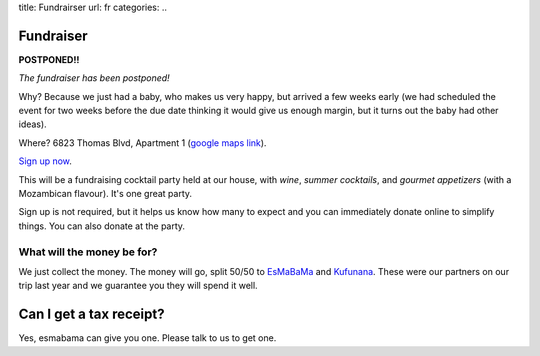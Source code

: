 title: Fundrairser
url: fr
categories:
..

Fundraiser
----------


**POSTPONED!!**

*The fundraiser has been postponed!*

Why? Because we just had a baby, who makes us very happy, but arrived a few
weeks early (we had scheduled the event for two weeks before the due date
thinking it would give us enough margin, but it turns out the baby had other
ideas).

Where? 6823 Thomas Blvd, Apartment 1 (`google maps link
<http://maps.google.com/maps?client=ubuntu&channel=ks&q=6823+Thomas+Blvd+Pittsburgh+PA&um=1&ie=UTF-8&hq=&hnear=6823+Thomas+Blvd,+Pittsburgh,+PA+15208&gl=us&ei=gIrDTbKvD6GX0QH7qY2tCA&sa=X&oi=geocode_result&ct=title&resnum=1&ved=0CBYQ8gEwAA>`__).

`Sign up now </fr/signup/>`_.

This will be a fundraising cocktail party held at our house, with *wine*, *summer
cocktails*, and *gourmet appetizers* (with a Mozambican flavour). It's one
great party.

Sign up is not required, but it helps us know how many to expect and you can
immediately donate online to simplify things. You can also donate at the party.

What will the money be for?
~~~~~~~~~~~~~~~~~~~~~~~~~~~

We just collect the money. The money will go, split 50/50 to `EsMaBaMa
<http://www.esmabama.org>`_ and `Kufunana <http://www.kufunana.org>`_. These
were our partners on our trip last year and we guarantee you they will spend it
well.

Can I get a tax receipt?
------------------------

Yes, esmabama can give you one. Please talk to us to get one.

